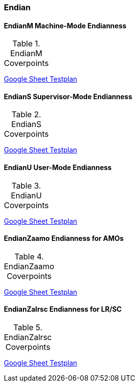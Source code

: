 
=== Endian

==== EndianM Machine-Mode Endianness

[[t-EndianM-coverpoints]]
.EndianM Coverpoints
[options=header]
[%AUTOWIDTH]
,===
//include::{testplansdir}/EndianM.csv[]
,===
https://docs.google.com/spreadsheets/d/1PtTkGAMFFWfY1mPLnSyZFYkNMGCV6DqEAxtEDrn74kA/edit?gid=220856688#gid=220856688[Google Sheet Testplan]

==== EndianS Supervisor-Mode Endianness

[[t-EndianS-coverpoints]]
.EndianS Coverpoints
[options=header]
[%AUTOWIDTH]
,===
//include::{testplansdir}/EndianS.csv[]
,===
https://docs.google.com/spreadsheets/d/1PtTkGAMFFWfY1mPLnSyZFYkNMGCV6DqEAxtEDrn74kA/edit?gid=561554401#gid=561554401[Google Sheet Testplan]

==== EndianU User-Mode Endianness

[[t-EndianU-coverpoints]]
.EndianU Coverpoints
[options=header]
[%AUTOWIDTH]
,===
//include::{testplansdir}/EndianU.csv[]
,===
https://docs.google.com/spreadsheets/d/1PtTkGAMFFWfY1mPLnSyZFYkNMGCV6DqEAxtEDrn74kA/edit?gid=0#gid=0[Google Sheet Testplan]

==== EndianZaamo Endianness for AMOs

[[t-EndianZaamo-coverpoints]]
.EndianZaamo Coverpoints
[options=header]
[%AUTOWIDTH]
,===
//include::{testplansdir}/EndianZaamo.csv[]
,===
https://docs.google.com/spreadsheets/d/1PtTkGAMFFWfY1mPLnSyZFYkNMGCV6DqEAxtEDrn74kA/edit?gid=470611865#gid=470611865[Google Sheet Testplan]

==== EndianZalrsc Endianness for LR/SC

[[t-EndianZalrsc-coverpoints]]
.EndianZalrsc Coverpoints
[options=header]
[%AUTOWIDTH]
,===
//include::{testplansdir}/EndianZalrsc.csv[]
,===
https://docs.google.com/spreadsheets/d/1PtTkGAMFFWfY1mPLnSyZFYkNMGCV6DqEAxtEDrn74kA/edit?gid=1511292549#gid=1511292549[Google Sheet Testplan]
